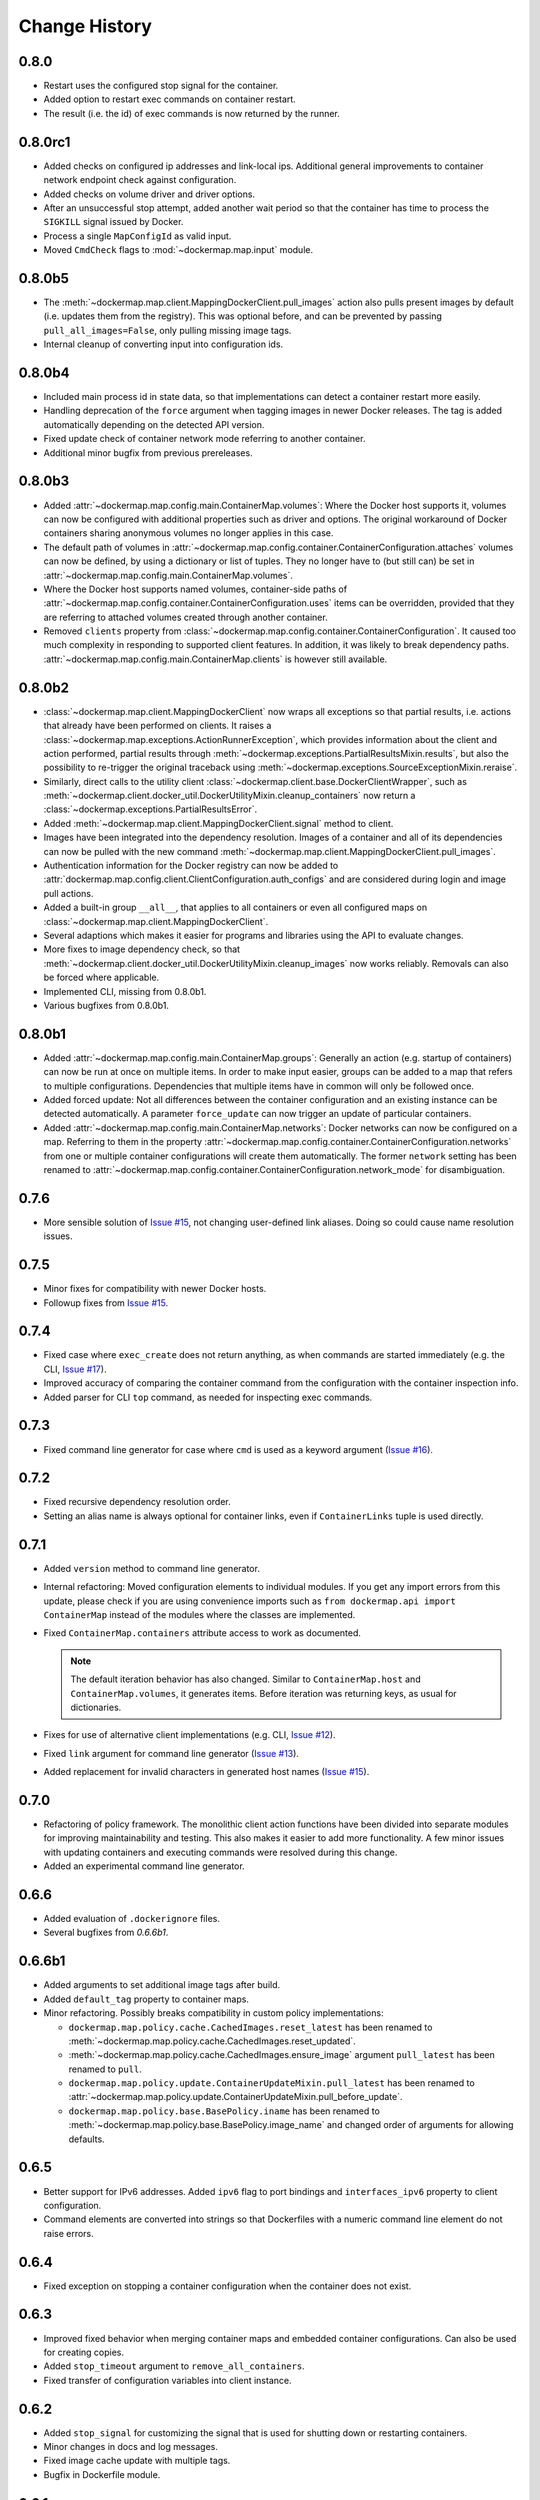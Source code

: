 .. _change_history:

Change History
==============
0.8.0
-----
* Restart uses the configured stop signal for the container.
* Added option to restart exec commands on container restart.
* The result (i.e. the id) of exec commands is now returned by the runner.

0.8.0rc1
--------
* Added checks on configured ip addresses and link-local ips. Additional general improvements to container network
  endpoint check against configuration.
* Added checks on volume driver and driver options.
* After an unsuccessful stop attempt, added another wait period so that the container has time to process the
  ``SIGKILL`` signal issued by Docker.
* Process a single ``MapConfigId`` as valid input.
* Moved ``CmdCheck`` flags to :mod:`~dockermap.map.input` module.

0.8.0b5
-------
* The :meth:`~dockermap.map.client.MappingDockerClient.pull_images` action also pulls present images by default (i.e.
  updates them from the registry). This was optional before, and can be prevented by passing ``pull_all_images=False``,
  only pulling missing image tags.
* Internal cleanup of converting input into configuration ids.

0.8.0b4
-------
* Included main process id in state data, so that implementations can detect a container restart more easily.
* Handling deprecation of the ``force`` argument when tagging images in newer Docker releases. The tag is added
  automatically depending on the detected API version.
* Fixed update check of container network mode referring to another container.
* Additional minor bugfix from previous prereleases.

0.8.0b3
-------
* Added :attr:`~dockermap.map.config.main.ContainerMap.volumes`: Where the Docker host supports it, volumes can now be
  configured with additional properties such as driver and options. The original workaround of Docker containers sharing
  anonymous volumes no longer applies in this case.
* The default path of volumes in :attr:`~dockermap.map.config.container.ContainerConfiguration.attaches` volumes can now
  be defined, by using a dictionary or list of tuples. They no longer have to (but still can) be set in
  :attr:`~dockermap.map.config.main.ContainerMap.volumes`.
* Where the Docker host supports named volumes, container-side paths of
  :attr:`~dockermap.map.config.container.ContainerConfiguration.uses` items can be overridden, provided that they are
  referring to attached volumes created through another container.
* Removed ``clients`` property from :class:`~dockermap.map.config.container.ContainerConfiguration`. It caused too much
  complexity in responding to supported client features. In addition, it was likely to break dependency paths.
  :attr:`~dockermap.map.config.main.ContainerMap.clients` is however still available.

0.8.0b2
-------
* :class:`~dockermap.map.client.MappingDockerClient` now wraps all exceptions so that partial results, i.e. actions that
  already have been performed on clients. It raises a :class:`~dockermap.map.exceptions.ActionRunnerException`, which
  provides information about the client and action performed, partial results through
  :meth:`~dockermap.exceptions.PartialResultsMixin.results`, but also the possibility to re-trigger the original
  traceback using :meth:`~dockermap.exceptions.SourceExceptionMixin.reraise`.
* Similarly, direct calls to the utility client :class:`~dockermap.client.base.DockerClientWrapper`, such as
  :meth:`~dockermap.client.docker_util.DockerUtilityMixin.cleanup_containers` now return a
  :class:`~dockermap.exceptions.PartialResultsError`.
* Added :meth:`~dockermap.map.client.MappingDockerClient.signal` method to client.
* Images have been integrated into the dependency resolution. Images of a container and all of its dependencies can
  now be pulled with the new command :meth:`~dockermap.map.client.MappingDockerClient.pull_images`.
* Authentication information for the Docker registry can now be added to
  :attr:`dockermap.map.config.client.ClientConfiguration.auth_configs` and are considered during login and image pull
  actions.
* Added a built-in group ``__all__``, that applies to all containers or even all configured maps on
  :class:`~dockermap.map.client.MappingDockerClient`.
* Several adaptions which makes it easier for programs and libraries using the API to evaluate changes.
* More fixes to image dependency check, so that
  :meth:`~dockermap.client.docker_util.DockerUtilityMixin.cleanup_images` now works reliably. Removals can also be
  forced where applicable.
* Implemented CLI, missing from 0.8.0b1.
* Various bugfixes from 0.8.0b1.

0.8.0b1
-------
* Added :attr:`~dockermap.map.config.main.ContainerMap.groups`: Generally an action (e.g. startup of containers) can
  now be run at once on multiple items. In order to make input easier, groups can be added to a map that refers to
  multiple configurations. Dependencies that multiple items have in common will only be followed once.
* Added forced update: Not all differences between the container configuration and an existing instance can be detected
  automatically. A parameter ``force_update`` can now trigger an update of particular containers.
* Added :attr:`~dockermap.map.config.main.ContainerMap.networks`: Docker networks can now be configured
  on a map. Referring to them in the property :attr:`~dockermap.map.config.container.ContainerConfiguration.networks`
  from one or multiple container configurations will create them automatically. The former ``network`` setting has been
  renamed to :attr:`~dockermap.map.config.container.ContainerConfiguration.network_mode` for disambiguation.

0.7.6
-----
* More sensible solution of `Issue #15 <https://github.com/merll/docker-map/issues/15>`_, not changing user-defined
  link aliases. Doing so could cause name resolution issues.

0.7.5
-----
* Minor fixes for compatibility with newer Docker hosts.
* Followup fixes from `Issue #15 <https://github.com/merll/docker-map/issues/15>`_.

0.7.4
-----
* Fixed case where ``exec_create`` does not return anything, as when commands are started immediately (e.g. the CLI,
  `Issue #17 <https://github.com/merll/docker-map/issues/17>`_).
* Improved accuracy of comparing the container command from the configuration with the container inspection info.
* Added parser for CLI ``top`` command, as needed for inspecting exec commands.

0.7.3
-----
* Fixed command line generator for case where ``cmd`` is used as a keyword argument
  (`Issue #16 <https://github.com/merll/docker-map/issues/16>`_).

0.7.2
-----
* Fixed recursive dependency resolution order.
* Setting an alias name is always optional for container links, even if ``ContainerLinks`` tuple is used directly.

0.7.1
-----
* Added ``version`` method to command line generator.
* Internal refactoring: Moved configuration elements to individual modules. If you get any import errors from this
  update, please check if you are using convenience imports such as ``from dockermap.api import ContainerMap`` instead
  of the modules where the classes are implemented.
* Fixed ``ContainerMap.containers`` attribute access to work as documented.

  .. note::
    The default iteration behavior has also changed. Similar to ``ContainerMap.host`` and ``ContainerMap.volumes``, it
    generates items. Before iteration was returning keys, as usual for dictionaries.

* Fixes for use of alternative client implementations (e.g. CLI,
  `Issue #12 <https://github.com/merll/docker-map/issues/12>`_).
* Fixed ``link`` argument for command line generator (`Issue #13 <https://github.com/merll/docker-map/issues/13>`_).
* Added replacement for invalid characters in generated host names
  (`Issue #15 <https://github.com/merll/docker-map/issues/15>`_).

0.7.0
-----
* Refactoring of policy framework. The monolithic client action functions have been divided into separate
  modules for improving maintainability and testing. This also makes it easier to add more functionality.
  A few minor issues with updating containers and executing commands were resolved during this change.
* Added an experimental command line generator.

0.6.6
-----
* Added evaluation of ``.dockerignore`` files.
* Several bugfixes from `0.6.6b1`.

0.6.6b1
-------
* Added arguments to set additional image tags after build.
* Added ``default_tag`` property to container maps.
* Minor refactoring. Possibly breaks compatibility in custom policy implementations:

  * ``dockermap.map.policy.cache.CachedImages.reset_latest`` has been renamed to
    :meth:`~dockermap.map.policy.cache.CachedImages.reset_updated`.
  * :meth:`~dockermap.map.policy.cache.CachedImages.ensure_image` argument ``pull_latest`` has been renamed to
    ``pull``.
  * ``dockermap.map.policy.update.ContainerUpdateMixin.pull_latest`` has been renamed to
    :attr:`~dockermap.map.policy.update.ContainerUpdateMixin.pull_before_update`.
  * ``dockermap.map.policy.base.BasePolicy.iname`` has been renamed to
    :meth:`~dockermap.map.policy.base.BasePolicy.image_name` and changed order of arguments for allowing defaults.

0.6.5
-----
* Better support for IPv6 addresses. Added ``ipv6`` flag to port bindings and ``interfaces_ipv6`` property to client
  configuration.
* Command elements are converted into strings so that Dockerfiles with a numeric command line element do not raise
  errors.

0.6.4
-----
* Fixed exception on stopping a container configuration when the container does not exist.

0.6.3
-----
* Improved fixed behavior when merging container maps and embedded container configurations. Can also be used for
  creating copies.
* Added ``stop_timeout`` argument to ``remove_all_containers``.
* Fixed transfer of configuration variables into client instance.

0.6.2
-----
* Added ``stop_signal`` for customizing the signal that is used for shutting down or restarting containers.
* Minor changes in docs and log messages.
* Fixed image cache update with multiple tags.
* Bugfix in Dockerfile module.

0.6.1
-----
* Many more Python 3 fixes (`PR #10 <https://github.com/merll/docker-map/pull/10>`_).
* Cleaned up logging; only using default levels.
* Port bindings are passed as lists to the API, allowing container ports to be published to multiple host
  ports and interfaces.

0.6.0
-----
* Added ``exec_commands`` to start additional commands (e.g. scripts) along with the container.
* Container links are now passed as lists to the API, so that the same container can be linked with multiple
  aliases.
* Various compatibility fixes with Python 3 (`PR #9 <https://github.com/merll/docker-map/pull/9>`_).
* Bugfixes on container restart and configuration merge.

0.5.3
-----
* Bugfixes for network mode and volume check of inherited configurations.
* Fixed deprecation warnings from ``docker-py``.
* Added option to prepare attached volumes with local commands instead of temporary containers, for clients that
  support it.

0.5.2
-----
* Added network modes and their dependencies. Attached volumes are no longer enabled for networking.
* Added per-container stop timeout. Also applies to restart.

0.5.1
-----
* Adjusted volume path inspection to use ``Mounts`` on newer Docker API versions. Fixes issues with the update policy.

0.5.0
-----
* Implemented HostConfig during container creation, which is preferred over passing arguments during start since API
  v1.15. For older API versions, start keyword arguments will be used.
* Added configuration inheritance and abstract configurations.
* Changed log functions to better fit Python logging.
* Minor fixes in merge functions.
* Bug fix in tag / repository partitioning (`PR #7 <https://github.com/merll/docker-map/pull/7>`_).

0.4.1
-----
* Added automated container start, log, and removal for scripts or single commands.
* Added separate exception type for map integrity check failures.
* Aliases for host volumes are now optional.
* Minor bugfixes in late value resolution, container cleanup, and input conversion.

0.4.0
-----
* Added check for changes in environment, command, and network settings in update policy.
* Added optional pull before new container creation.
* Revised dependency resolution for avoiding duplicate actions and detecting circular dependencies more reliably.
* Fix for handling missing container names in cleanup method.
* Allow for merging empty dictionary keys.

0.3.3
-----
* Fix for missing container names and tags.
* Exclude default client name from host name.

0.3.2
-----
* Fixed error handling in build (issue #6).
* New ``command_workdir`` for setting the working directory in DockerFiles.
* Enhanced file adding functions in DockerFile to return build context paths.
* Fixed volume consistency check in update policy.
* Additional minor updates.

0.3.1
-----
* Extended late value resolution to custom types.
* Various bugfixes (e.g. `PR #5 <https://github.com/merll/docker-map/pull/5>`_).

0.3.0
-----
* Possibility to use 'lazy' values in various settings (e.g. port bindings, volume aliases, host volumes, and user).
* Consider read-only option for inherited volumes in ``uses`` property.
* Further update policy fixes.
* Python 3 compatibility fixes (`PR #4 <https://github.com/merll/docker-map/pull/4>`_).

0.2.2
-----
* Added convenience imports in ``api`` module.

0.2.1
-----
* Added host and domain name setting.
* Improved update requirement detection.
* Fixed restart policy.

0.2.0
-----
* Moved container handling logic to policy classes.
* Better support for multiple maps and multiple clients.
* Added ``startup``, ``shutdown``, and ``update`` actions, referring to variable policy implementations.
* Added ``persistent`` flag to container configurations to differentiate during cleanup processes.
* Added methods for merging container maps and configurations.
* It is no longer required to use the wrapped client ``DockerClientWrapper``.
* More flexible logging.

0.1.4
-----
* Minor fix in ``DockerFile`` creation.

0.1.3
-----
* Only setup fix, no functional changes.

0.1.2
-----
* Various bugfixes related to repository prefix, shortcuts, users.

0.1.1
-----
* Added YAML import.
* Added default host root path and repository prefix.
* Added Docker registry actions to wrapper.
* Fixed issues related to starting containers.

0.1.0
-----
Initial release.
